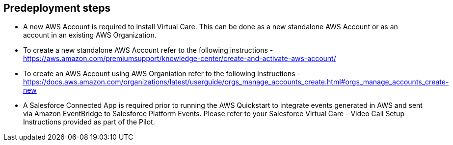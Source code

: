 //Include any predeployment steps here, such as signing up for a Marketplace AMI or making any changes to a partner account. If there are no predeployment steps, leave this file empty.

== Predeployment steps

* A new AWS Account is required to install Virtual Care. This can be done as a new standalone AWS Account or as an account in an existing AWS Organization.
* To create a new standalone AWS Account refer to the following instructions - https://aws.amazon.com/premiumsupport/knowledge-center/create-and-activate-aws-account/
* To create an AWS Account using AWS Organiation refer to the following instructions - https://docs.aws.amazon.com/organizations/latest/userguide/orgs_manage_accounts_create.html#orgs_manage_accounts_create-new

* A Salesforce Connected App is required prior to running the AWS Quickstart to integrate events generated in AWS and sent via Amazon EventBridge to Salesforce Platform Events. Please refer to your Salesforce Virtual Care - Video Call Setup Instructions provided as part of the Pilot. 